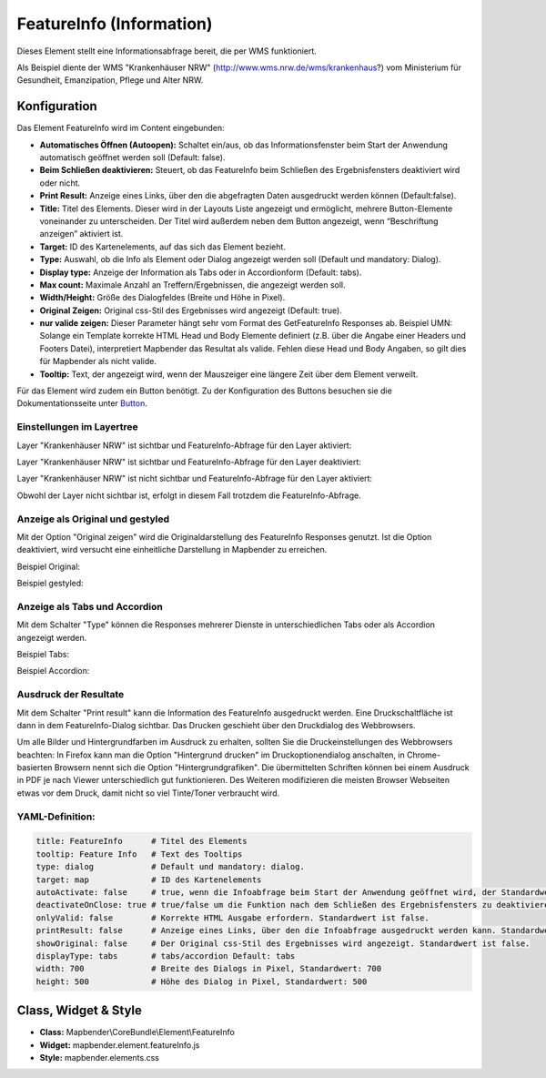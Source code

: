 .. _feature_info_de:

FeatureInfo (Information)
*************************

Dieses Element stellt eine Informationsabfrage bereit, die per WMS funktioniert.

.. image:: ../../../figures/de/feature_info.png
     :scale: 80
     
Als Beispiel diente der WMS "Krankenhäuser NRW" (http://www.wms.nrw.de/wms/krankenhaus?) vom Ministerium für Gesundheit, Emanzipation, Pflege und Alter NRW. 

Konfiguration
=============

Das Element FeatureInfo wird im Content eingebunden:


.. image:: ../../../figures/de/feature_info_content.png
     :scale: 80

.. image:: ../../../figures/de/feature_info_configuration.png
     :scale: 80



* **Automatisches Öffnen (Autoopen):** Schaltet ein/aus, ob das Informationsfenster beim Start der Anwendung automatisch geöffnet werden soll (Default: false).
* **Beim Schließen deaktivieren:** Steuert, ob das FeatureInfo beim Schließen des Ergebnisfensters deaktiviert wird oder nicht.
* **Print Result:** Anzeige eines Links, über den die abgefragten Daten ausgedruckt werden können (Default:false). 
* **Title:** Titel des Elements. Dieser wird in der Layouts Liste angezeigt und ermöglicht, mehrere Button-Elemente voneinander zu unterscheiden. Der Titel wird außerdem neben dem Button angezeigt, wenn “Beschriftung anzeigen” aktiviert ist.
* **Target:** ID des Kartenelements, auf das sich das Element bezieht.
* **Type:** Auswahl, ob die Info als Element oder Dialog angezeigt werden soll (Default und mandatory: Dialog).
* **Display type:** Anzeige der Information als Tabs oder in Accordionform (Default: tabs).
* **Max count:** Maximale Anzahl an Treffern/Ergebnissen, die angezeigt werden soll.
* **Width/Height:** Größe des Dialogfeldes (Breite und Höhe in Pixel).
* **Original Zeigen:** Original css-Stil des Ergebnisses wird angezeigt (Default: true).
* **nur valide zeigen:** Dieser Parameter hängt sehr vom Format des GetFeatureInfo Responses ab. Beispiel UMN: Solange ein Template korrekte HTML Head und Body Elemente definiert (z.B. über die Angabe einer Headers und Footers Datei), interpretiert Mapbender das Resultat als valide. Fehlen diese Head und Body Angaben, so gilt dies für Mapbender als nicht valide.
* **Tooltip:** Text, der angezeigt wird, wenn der Mauszeiger eine längere Zeit über dem Element verweilt.

Für das Element wird zudem ein Button benötigt. Zu der Konfiguration des Buttons besuchen sie die Dokumentationsseite unter `Button <../misc/button.html>`_.

Einstellungen im Layertree
---------------------------

Layer "Krankenhäuser NRW" ist sichtbar und FeatureInfo-Abfrage für den Layer aktiviert:

.. image:: ../../../figures/de/feature_info_on.png
     :scale: 80


Layer "Krankenhäuser NRW" ist sichtbar und FeatureInfo-Abfrage für den Layer deaktiviert:

.. image:: ../../../figures/de/feature_info_off.png
     :scale: 80

Layer "Krankenhäuser NRW" ist nicht sichtbar und FeatureInfo-Abfrage für den Layer aktiviert:

.. image:: ../../../figures/de/feature_info_on_layer_invisible.png
     :scale: 80
     
Obwohl der Layer nicht sichtbar ist, erfolgt in diesem Fall trotzdem die FeatureInfo-Abfrage.

Anzeige als Original und gestyled
---------------------------------

Mit der Option "Original zeigen" wird die Originaldarstellung des FeatureInfo Responses genutzt. Ist die Option deaktiviert, wird versucht eine einheitliche Darstellung in Mapbender zu erreichen.

Beispiel Original:

.. image:: ../../../figures/de/feature_info_original.png
     :scale: 80

Beispiel gestyled:

.. image:: ../../../figures/de/feature_info_not_original.png
     :scale: 80



Anzeige als Tabs und Accordion
------------------------------

Mit dem Schalter "Type" können die Responses mehrerer Dienste in unterschiedlichen Tabs oder als Accordion angezeigt werden.

Beispiel Tabs:

.. image:: ../../../figures/de/feature_info_tabs.png
     :scale: 80

Beispiel Accordion:

.. image:: ../../../figures/de/feature_info_accordion.png
     :scale: 80



Ausdruck der Resultate
----------------------

Mit dem Schalter "Print result" kann die Information des FeatureInfo ausgedruckt werden. Eine Druckschaltfläche ist dann in dem FeatureInfo-Dialog sichtbar. Das Drucken geschieht über den Druckdialog des Webbrowsers.

Um alle Bilder und Hintergrundfarben im Ausdruck zu erhalten, sollten Sie die Druckeinstellungen des Webbrowsers beachten: In Firefox kann man die Option "Hintergrund drucken" im Druckoptionendialog anschalten, in Chrome-basierten Browsern nennt sich die Option "Hintergrundgrafiken". Die übermittelten Schriften können bei einem Ausdruck in PDF je nach Viewer unterschiedlich gut funktionieren. Des Weiteren modifizieren die meisten Browser Webseiten etwas vor dem Druck, damit nicht so viel Tinte/Toner verbraucht wird.

YAML-Definition:
----------------

.. code-block:: yaml

   title: FeatureInfo      # Titel des Elements
   tooltip: Feature Info   # Text des Tooltips
   type: dialog            # Default und mandatory: dialog.
   target: map             # ID des Kartenelements
   autoActivate: false     # true, wenn die Infoabfrage beim Start der Anwendung geöffnet wird, der Standardwert ist false.
   deactivateOnClose: true # true/false um die Funktion nach dem Schließen des Ergebnisfensters zu deaktivieren, der Standardwert ist true
   onlyValid: false        # Korrekte HTML Ausgabe erfordern. Standardwert ist false.
   printResult: false      # Anzeige eines Links, über den die Infoabfrage ausgedruckt werden kann. Standardwert ist false.
   showOriginal: false     # Der Original css-Stil des Ergebnisses wird angezeigt. Standardwert ist false.
   displayType: tabs       # tabs/accordion Default: tabs
   width: 700              # Breite des Dialogs in Pixel, Standardwert: 700
   height: 500             # Höhe des Dialog in Pixel, Standardwert: 500



Class, Widget & Style
=====================

* **Class:** Mapbender\\CoreBundle\\Element\\FeatureInfo
* **Widget:** mapbender.element.featureInfo.js
* **Style:** mapbender.elements.css
